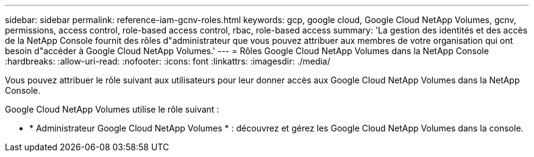 ---
sidebar: sidebar 
permalink: reference-iam-gcnv-roles.html 
keywords: gcp, google cloud, Google Cloud NetApp Volumes, gcnv, permissions, access control, role-based access control, rbac, role-based access 
summary: 'La gestion des identités et des accès de la NetApp Console fournit des rôles d"administrateur que vous pouvez attribuer aux membres de votre organisation qui ont besoin d"accéder à Google Cloud NetApp Volumes.' 
---
= Rôles Google Cloud NetApp Volumes dans la NetApp Console
:hardbreaks:
:allow-uri-read: 
:nofooter: 
:icons: font
:linkattrs: 
:imagesdir: ./media/


[role="lead"]
Vous pouvez attribuer le rôle suivant aux utilisateurs pour leur donner accès aux Google Cloud NetApp Volumes dans la NetApp Console.

Google Cloud NetApp Volumes utilise le rôle suivant :

* * Administrateur Google Cloud NetApp Volumes * : découvrez et gérez les Google Cloud NetApp Volumes dans la console.

